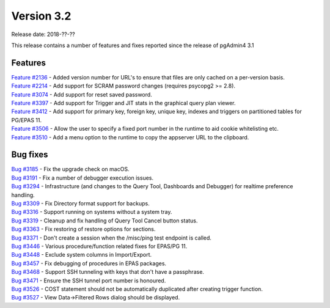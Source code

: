 ***********
Version 3.2
***********

Release date: 2018-??-??

This release contains a number of features and fixes reported since the release of pgAdmin4 3.1


Features
********

| `Feature #2136 <https://redmine.postgresql.org/issues/2136>`_ - Added version number for URL's to ensure that files are only cached on a per-version basis.
| `Feature #2214 <https://redmine.postgresql.org/issues/2214>`_ - Add support for SCRAM password changes (requires psycopg2 >= 2.8).
| `Feature #3074 <https://redmine.postgresql.org/issues/3074>`_ - Add support for reset saved password.
| `Feature #3397 <https://redmine.postgresql.org/issues/3397>`_ - Add support for Trigger and JIT stats in the graphical query plan viewer.
| `Feature #3412 <https://redmine.postgresql.org/issues/3412>`_ - Add support for primary key, foreign key, unique key, indexes and triggers on partitioned tables for PG/EPAS 11.
| `Feature #3506 <https://redmine.postgresql.org/issues/3506>`_ - Allow the user to specify a fixed port number in the runtime to aid cookie whitelisting etc.
| `Feature #3510 <https://redmine.postgresql.org/issues/3510>`_ - Add a menu option to the runtime to copy the appserver URL to the clipboard.


Bug fixes
*********

| `Bug #3185 <https://redmine.postgresql.org/issues/3185>`_ - Fix the upgrade check on macOS.
| `Bug #3191 <https://redmine.postgresql.org/issues/3191>`_ - Fix a number of debugger execution issues.
| `Bug #3294 <https://redmine.postgresql.org/issues/3294>`_ - Infrastructure (and changes to the Query Tool, Dashboards and Debugger) for realtime preference handling.
| `Bug #3309 <https://redmine.postgresql.org/issues/3309>`_ - Fix Directory format support for backups.
| `Bug #3316 <https://redmine.postgresql.org/issues/3316>`_ - Support running on systems without a system tray.
| `Bug #3319 <https://redmine.postgresql.org/issues/3319>`_ - Cleanup and fix handling of Query Tool Cancel button status.
| `Bug #3363 <https://redmine.postgresql.org/issues/3363>`_ - Fix restoring of restore options for sections.
| `Bug #3371 <https://redmine.postgresql.org/issues/3371>`_ - Don't create a session when the /misc/ping test endpoint is called.
| `Bug #3446 <https://redmine.postgresql.org/issues/3446>`_ - Various procedure/function related fixes for EPAS/PG 11.
| `Bug #3448 <https://redmine.postgresql.org/issues/3448>`_ - Exclude system columns in Import/Export.
| `Bug #3457 <https://redmine.postgresql.org/issues/3457>`_ - Fix debugging of procedures in EPAS packages.
| `Bug #3468 <https://redmine.postgresql.org/issues/3468>`_ - Support SSH tunneling with keys that don't have a passphrase.
| `Bug #3471 <https://redmine.postgresql.org/issues/3471>`_ - Ensure the SSH tunnel port number is honoured.
| `Bug #3526 <https://redmine.postgresql.org/issues/3526>`_ - COST statement should not be automatically duplicated after creating trigger function.
| `Bug #3527 <https://redmine.postgresql.org/issues/3527>`_ - View Data->Filtered Rows dialog should be displayed.